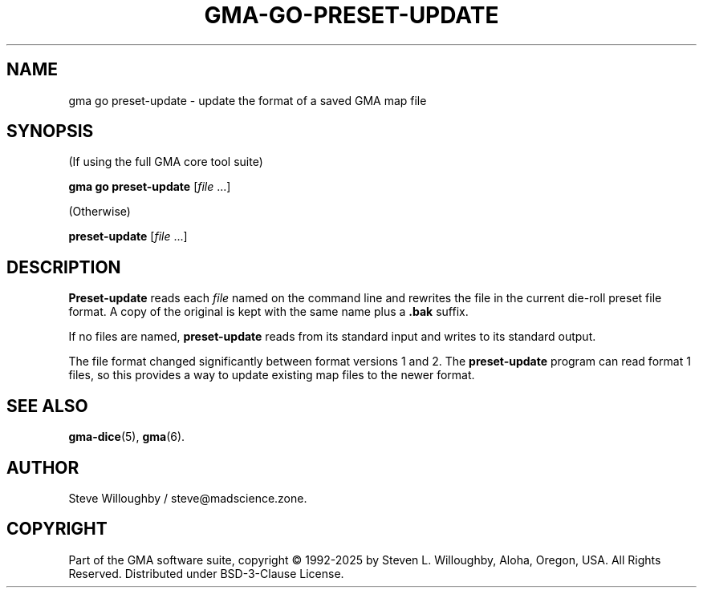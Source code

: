 '\" <<ital-is-var>>
'\" <<bold-is-fixed>>
.TH GMA-GO-PRESET-UPDATE 6 "Go-GMA 5.27.0-alpha.1" 20-Apr-2025 "Games" \" @@mp@@
.SH NAME
gma go preset-update \- update the format of a saved GMA map file
.SH SYNOPSIS
'\" <<usage>>
.LP
(If using the full GMA core tool suite)
.LP
.na
.B gma
.B go
.B preset-update
.RI [ file
\&...]
.ad
.LP
(Otherwise)
.LP
.na
.B preset-update
.RI [ file
\&...]
.ad
'\" <</usage>>
.SH DESCRIPTION
.LP
.B Preset-update
reads each
.I file
named on the command line and rewrites the file in the
current die-roll preset file format. A copy of the original is kept
with the same name plus a
.B .bak
suffix.
.LP
If no files are named,
.B preset-update
reads from its standard input and writes to its standard output.
.LP
The file format changed significantly between format versions 1 and 2.
The
.B preset-update
program can read format 1 files, so this provides a way to update existing
map files to the newer format.
.SH "SEE ALSO"
.LP
.BR gma-dice (5),
.BR gma (6).
.SH AUTHOR
.LP
Steve Willoughby / steve@madscience.zone.
.SH COPYRIGHT
Part of the GMA software suite, copyright \(co 1992\-2025 by Steven L. Willoughby, Aloha, Oregon, USA. All Rights Reserved. Distributed under BSD-3-Clause License. \"@m(c)@